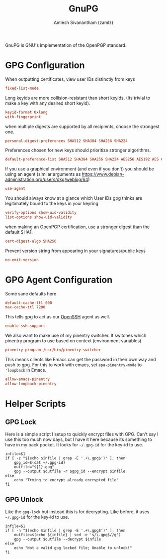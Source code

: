 #+TITLE: GnuPG
#+AUTHOR: Amlesh Sivanantham (zamlz)
#+ROAM_ALIAS:
#+ROAM_TAGS: CONFIG SOFTWARE
#+ROAM_KEY: https://gnupg.org/
#+CREATED: [2021-03-29 Mon 18:57]
#+LAST_MODIFIED: [2021-04-30 Fri 19:59:03]

#+DOWNLOADED: screenshot @ 2021-03-29 19:05:47
[[file:data/gnupg_logo.png]]

GnuPG is GNU's implementation of the OpenPGP standard.

* GPG Configuration
:PROPERTIES:
:header-args:conf: :tangle ~/.gnupg/gpg.conf :mkdirp yes :comments both
:END:

When outputting certificates, view user IDs distinctly from keys

#+begin_src conf
fixed-list-mode
#+end_src

Long keyids are more collision-resistant than short keyids. (Its trivial to make a key with any desired short keyid).

#+begin_src conf
keyid-format 0xlong
with-fingerprint
#+end_src

when multiple digests are supported by all recipients, choose the strongest one.

#+begin_src conf
personal-digest-preferences SHA512 SHA384 SHA256 SHA224
#+end_src

Preferences chosen for new keys should prioritize stronger algorithms.

#+begin_src conf
default-preference-list SHA512 SHA384 SHA256 SHA224 AES256 AES192 AES CAST5 BZIP2 ZLIB ZIP Uncompressed
#+end_src

If you use a graphical environment (and even if you don't) you should be using an agent (similar arguments as [[https://www.debian-administration.org/users/dkg/weblog/64][https://www.debian-administration.org/users/dkg/weblog/64]])

#+begin_src conf
use-agent
#+end_src

You should always know at a glance which User IDs gpg thinks are legitimately bound to the keys in your keyring

#+begin_src conf
verify-options show-uid-validity
list-options show-uid-validity
#+end_src

when making an OpenPGP certification, use a stronger digest than the default SHA1.

#+begin_src conf
cert-digest-algo SHA256
#+end_src

Prevent version string from appearing in your signatures/public keys

#+begin_src conf
no-emit-version
#+end_src

* GPG Agent Configuration
:PROPERTIES:
:header-args:conf: :tangle ~/.gnupg/gpg-agent.conf :mkdirp yes :comments both
:END:

Some sane defaults here

#+begin_src conf
default-cache-ttl 600
max-cache-ttl 7200
#+end_src

This tells gpg to act as our [[file:ssh.org][OpenSSH]] agent as well.

#+begin_src conf
enable-ssh-support
#+end_src

We also want to make use of my pinentry switcher. It switches which pinentry program to use based on context (environment variables).

#+begin_src conf
pinentry-program /usr/bin/pinentry-switcher
#+end_src

This means clients like Emacs can get the password in their own way and push to gpg. For this to work with emacs, set =epa-pinentry-mode= to ='loopback= in Emacs.

#+begin_src conf
allow-emacs-pinentry
allow-loopback-pinentry
#+end_src

* Helper Scripts
:PROPERTIES:
:header-args:shell: :mkdirp yes :comments both :shebang #!/bin/sh
:END:
** GPG Lock

Here is a simple script I setup to quickly encrypt files with GPG. Can't say I use this too much now days, but I have it here because its something to have in my back pocket. It looks for =~/.gpg-id= for the key-id to use.

#+begin_src shell :tangle ~/.config/bin/gpg-lock
infile=$1
if [ -z "$(echo $infile | grep -E '.+\.gpg$')" ]; then
    gpg_id=$(cat ~/.gpg-id)
    outfile="${1}.gpg"
    gpg --output $outfile -r $gpg_id --encrypt $infile
else
    echo "Trying to encrypt already encrypted file"
fi
#+end_src

** GPG Unlock

Like the =gpg-lock= but instead this is for decrypting. Like before, it uses =~/.gpg-id= for the key-id to use.

#+begin_src shell :tangle ~/.config/bin/gpg-unlock
infile=$1
if [ -n "$(echo $infile | grep -E '.+\.gpg$')" ]; then
    outfile=$(echo ${infile} | sed -e 's/\.gpg$//g')
    gpg --output $outfile --decrypt $infile
else
    echo "Not a valid gpg locked file; Unable to unlock!"
fi
#+end_src
